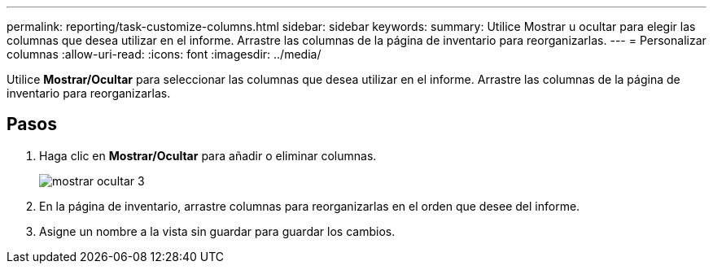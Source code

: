 ---
permalink: reporting/task-customize-columns.html 
sidebar: sidebar 
keywords:  
summary: Utilice Mostrar u ocultar para elegir las columnas que desea utilizar en el informe. Arrastre las columnas de la página de inventario para reorganizarlas. 
---
= Personalizar columnas
:allow-uri-read: 
:icons: font
:imagesdir: ../media/


[role="lead"]
Utilice *Mostrar/Ocultar* para seleccionar las columnas que desea utilizar en el informe. Arrastre las columnas de la página de inventario para reorganizarlas.



== Pasos

. Haga clic en *Mostrar/Ocultar* para añadir o eliminar columnas.
+
image::../media/show-hide-3.png[mostrar ocultar 3]

. En la página de inventario, arrastre columnas para reorganizarlas en el orden que desee del informe.
. Asigne un nombre a la vista sin guardar para guardar los cambios.

